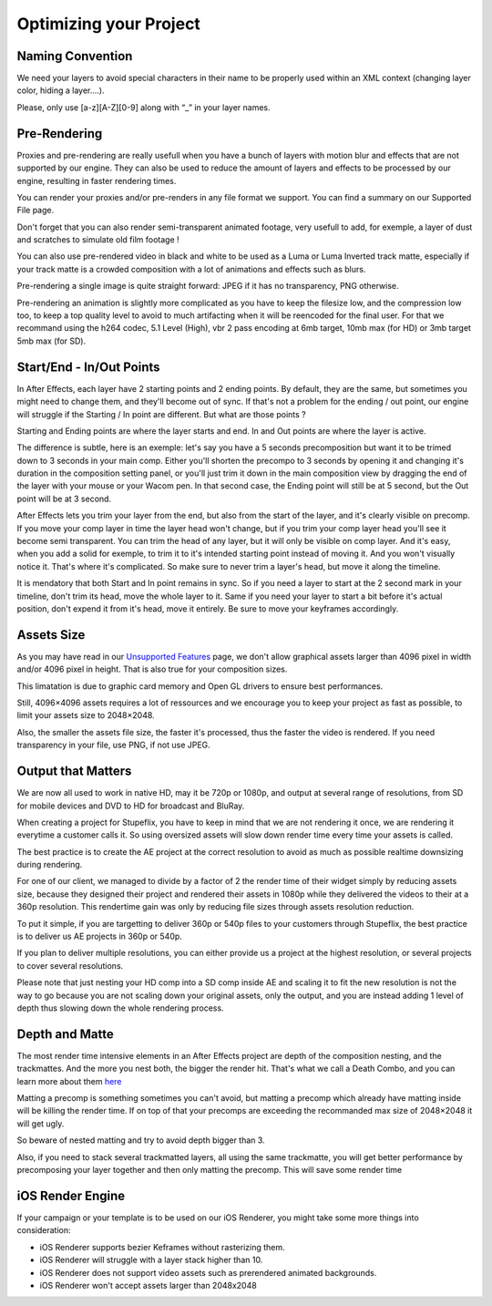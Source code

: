 
Optimizing your Project
=======================

Naming Convention
-----------------

We need your layers to avoid special characters in their name to be properly used within an XML context (changing layer color, hiding a layer….).

Please, only use [a-z][A-Z][0-9] along with “_” in your layer names.

Pre-Rendering
-------------

Proxies and pre-rendering are really usefull when you have a bunch of layers with motion blur and effects that are not supported by our engine. They can also be used to reduce the amount of layers and effects to be processed by our engine, resulting in faster rendering times.

You can render your proxies and/or pre-renders in any file format we support. You can find a summary on our Supported File page.

Don't forget that you can also render semi-transparent animated footage, very usefull to add, for exemple, a layer of dust and scratches to simulate old film footage !

You can also use pre-rendered video in black and white to be used as a Luma or Luma Inverted track matte, especially if your track matte is a crowded composition with a lot of animations and effects such as blurs.

Pre-rendering a single image is quite straight forward: JPEG if it has no transparency, PNG otherwise.

Pre-rendering an animation is slightly more complicated as you have to keep the filesize low, and the compression low too, to keep a top quality level to avoid to much artifacting when it will be reencoded for the final user. For that we recommand using the h264 codec, 5.1 Level (High), vbr 2 pass encoding at 6mb target, 10mb max (for HD) or 3mb target 5mb max (for SD).

Start/End - In/Out Points
-------------------------

In After Effects, each layer have 2 starting points and 2 ending points. By default, they are the same, but sometimes you might need to change them, and they'll become out of sync. If that's not a problem for the ending / out point, our engine will struggle if the Starting / In point are different. But what are those points ?

Starting and Ending points are where the layer starts and end. 
In and Out points are where the layer is active.

The difference is subtle, here is an exemple: let's say you have a 5 seconds precomposition but want it to be trimed down to 3 seconds in your main comp. Either you'll shorten the precompo to 3 seconds by opening it and changing it's duration in the composition setting panel, or you'll just trim it down in the main composition view by dragging the end of the layer with your mouse or your Wacom pen. In that second case, the Ending point will still be at 5 second, but the Out point will be at 3 second. 

After Effects lets you trim your layer from the end, but also from the start of the layer, and it's clearly visible on precomp. If you move your comp layer in time the layer head won't change, but if you trim your comp layer head you'll see it become semi transparent. You can trim the head of any layer, but it will only be visible on comp layer. And it's easy, when you add a solid for exemple, to trim it to it's intended starting point instead of moving it. And you won't visually notice it. That's where it's complicated. So make sure to never trim a layer's head, but move it along the timeline.

It is mendatory that both Start and In point remains in sync. So if you need a layer to start at the 2 second mark in your timeline, don't trim its head, move the whole layer to it. Same if you need your layer to start a bit before it's actual position, don't expend it from it's head, move it entirely. Be sure to move your keyframes accordingly.

Assets Size
-----------

As you may have read in our `Unsupported Features <https://stupeflix-ae-guidelines.readthedocs.org/en/latest/01-07_unsupported.html>`_ page, we don't allow graphical assets larger than 4096 pixel in width and/or 4096 pixel in height. That is also true for your composition sizes.

This limatation is due to graphic card memory and Open GL drivers to ensure best performances.

Still, 4096×4096 assets requires a lot of ressources and we encourage you to keep your project as fast as possible, to limit your assets size to 2048×2048.

Also, the smaller the assets file size, the faster it's processed, thus the faster the video is rendered. If you need transparency in your file, use PNG, if not use JPEG.

Output that Matters
-------------------

We are now all used to work in native HD, may it be 720p or 1080p, and output at several range of resolutions, from SD for mobile devices and DVD to HD for broadcast and BluRay.

When creating a project for Stupeflix, you have to keep in mind that we are not rendering it once, we are rendering it everytime a customer calls it. So using oversized assets will slow down render time every time your assets is called.

The best practice is to create the AE project at the correct resolution to avoid as much as possible realtime downsizing during rendering.

For one of our client, we managed to divide by a factor of 2 the render time of their widget simply by reducing assets size, because they designed their project and rendered their assets in 1080p while they delivered the videos to their at a 360p resolution. This rendertime gain was only by reducing file sizes through assets resolution reduction.

To put it simple, if you are targetting to deliver 360p or 540p files to your customers through Stupeflix, the best practice is to deliver us AE projects in 360p or 540p.

If you plan to deliver multiple resolutions, you can either provide us a project at the highest resolution, or several projects to cover several resolutions.

Please note that just nesting your HD comp into a SD comp inside AE and scaling it to fit the new resolution is not the way to go because you are not scaling down your original assets, only the output, and you are instead adding 1 level of depth thus slowing down the whole rendering process.

Depth and Matte
---------------

The most render time intensive elements in an After Effects project are depth of the composition nesting, and the trackmattes. And the more you nest both, the bigger the render hit. That's what we call a Death Combo, and you can learn more about them `here <https://stupeflix-ae-guidelines.readthedocs.org/en/latest/01-09_script.html#death-combo>`_

Matting a precomp is something sometimes you can't avoid, but matting a precomp which already have matting inside will be killing the render time. If on top of that your precomps are exceeding the recommanded max size of 2048×2048 it will get ugly.

So beware of nested matting and try to avoid depth bigger than 3.

Also, if you need to stack several trackmatted layers, all using the same trackmatte, you will get better performance by precomposing your layer together and then only matting the precomp. This will save some render time

iOS Render Engine
-----------------

If your campaign or your template is to be used on our iOS Renderer, you might take some more things into consideration:

- iOS Renderer supports bezier Keframes without rasterizing them.
- iOS Renderer will struggle with a layer stack higher than 10.
- iOS Renderer does not support video assets such as prerendered animated backgrounds.
- iOS Renderer won't accept assets larger than 2048x2048